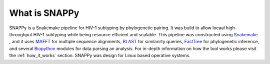 What is SNAPPy
##############

SNAPPy is a Snakemake pipeline for HIV-1 subtyping by phylogenetic pairing. It was build to allow locaal high-throughput HIV-1 subtyping while being resource efficient and scalable. This pipeline was constructed using `Snakemake <https://snakemake.readthedocs.io/en/stable/index.html>`_ , and it uses `MAFFT <https://mafft.cbrc.jp/alignment/software/>`_ for multiple sequence alignments, `BLAST <https://blast.ncbi.nlm.nih.gov/Blast.cgi?PAGE_TYPE=BlastDocs>`_ for similarirty queries, `FastTree <http://www.microbesonline.org/fasttree/>`_ for phylogenetic inference, and several `Biopython <https://biopython.org/>`_ modules for data parsing an analysis. For in-depth information on how the tool works please visit the :ref:`how_it_works` section. SNAPPy was design for Linux based operative systems.

